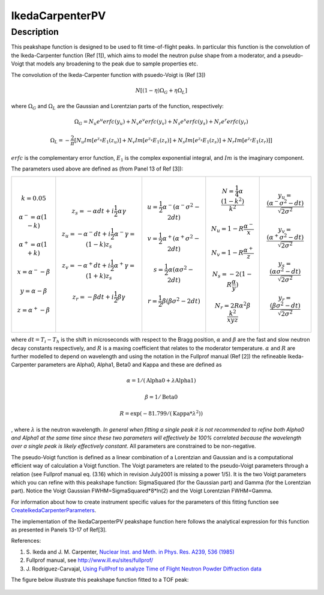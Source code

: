 .. _func-IkedaCarpenterPV:

================
IkedaCarpenterPV
================

.. index:: IkedaCarpenterPV

Description
-----------

This peakshape function is designed to be used to fit time-of-flight
peaks. In particular this function is the convolution of the
Ikeda-Carpenter function (Ref [1]), which aims to model the neutron pulse shape
from a moderator, and a pseudo-Voigt that models any broadening to the peak
due to sample properties etc.

The convolution of the Ikeda-Carpenter function with psuedo-Voigt is (Ref [3])

.. math:: N \left[ (1-\eta)\Omega_G + \eta \Omega_L \right]

where :math:`\Omega_G` and :math:`\Omega_L` are the Gaussian and Lorentzian parts of the function, respectively:

.. math:: \Omega_G = N_u e^u erfc(y_u) + N_v e^v erfc(y_v) + N_s e^s erfc(y_s) + N_r e^r erfc(y_r)

.. math:: \Omega_L = -\frac{2}{\pi} \left[ N_u Im[e^{z_u}E_1(z_u)] + N_v Im[e^{z_v}E_1(z_v)] + N_s Im[e^{z_s}E_1(z_s)] + N_r Im[e^{z_r}E_1(z_r)]  \right]

:math:`erfc` is the complementary error function, :math:`E_1` is the complex exponential integral, and :math:`Im` is the imaginary component.

The parameters used above are defined as (from Panel 13 of Ref [3]):

+------------------------------------+------------------------------------------------------------------------+--------------------------------------------------------------+------------------------------------------------------+---------------------------------------------------------------------+
| .. math:: k = 0.05                 | .. math:: z_s = -\alpha dt + i\frac{1}{2} \alpha \gamma                | .. math:: u = \frac{1}{2} \alpha^- (\alpha^- \sigma^2 - 2dt) | .. math:: N = \frac{1}{4} \alpha \frac{(1-k^2)}{k^2} | .. math:: y_u = \frac{ (\alpha^- \sigma^2 - dt) }{\sqrt{2\sigma^2}} |
| .. math:: \alpha^- = \alpha(1 - k) | .. math:: z_u = -\alpha^- dt + i\frac{1}{2} \alpha^- \gamma = (1-k)z_s | .. math:: v = \frac{1}{2} \alpha^+ (\alpha^+ \sigma^2 - 2dt) | .. math:: N_u = 1 - R \frac{\alpha^-}{x}             | .. math:: y_v = \frac{ (\alpha^+ \sigma^2 - dt) }{\sqrt{2\sigma^2}} |
| .. math:: \alpha^+ = \alpha(1 + k) | .. math:: z_v = -\alpha^+ dt + i\frac{1}{2} \alpha^+ \gamma = (1+k)z_s | .. math:: s = \frac{1}{2} \alpha (\alpha \sigma^2 - 2dt)     | .. math:: N_v = 1 - R \frac{\alpha^+}{z}             | .. math:: y_s = \frac{ (\alpha \sigma^2 - dt) }{\sqrt{2\sigma^2}}   |
| .. math:: x = \alpha^- - \beta     | .. math:: z_r = -\beta dt + i\frac{1}{2} \beta \gamma                  | .. math:: r = \frac{1}{2} \beta (\beta \sigma^2 - 2dt)       | .. math:: N_s = -2(1 - R\frac{\alpha}{y})            | .. math:: y_r = \frac{ (\beta \sigma^2 - dt) }{\sqrt{2\sigma^2}}    |
| .. math:: y = \alpha - \beta       |                                                                        |                                                              | .. math:: N_r = 2R\alpha^2\beta \frac{k^2}{xyz}      |                                                                     |
| .. math:: z = \alpha^+ - \beta     |                                                                        |                                                              |                                                      |                                                                     |
+------------------------------------+------------------------------------------------------------------------+--------------------------------------------------------------+------------------------------------------------------+---------------------------------------------------------------------+

where :math:`dt = T_i - T_h` is the shift in microseconds with respect to the Bragg position,
:math:`\alpha` and :math:`\beta` are the fast and slow neutron
decay constants respectively, and :math:`R` is a maxing coefficient that
relates to the moderator temperature.
:math:`\alpha` and :math:`R` are further modelled to depend on
wavelength and using the notation in the Fullprof manual (Ref [2]) the
refineable Ikeda-Carpenter parameters are Alpha0, Alpha1, Beta0 and
Kappa and these are defined as

.. math:: \alpha=1/(\mbox{Alpha0}+\lambda*\mbox{Alpha1})

.. math:: \beta = 1/\mbox{Beta0}

.. math:: R = \exp (-81.799/(\mbox{Kappa}*\lambda^2))

, where :math:`\lambda` is the neutron wavelength. *In general when
fitting a single peak it is not recommended to refine both Alpha0 and
Alpha1 at the same time since these two parameters will effectively be
100% correlated because the wavelength over a single peak is likely
effectively constant*. All parameters are constrained to be non-negative.

The pseudo-Voigt function is defined as a linear combination of a
Lorentzian and Gaussian and is a computational efficient way of
calculation a Voigt function. The Voigt parameters are related to the
pseudo-Voigt parameters through a relation (see Fullprof manual eq.
(3.16) which in revision July2001 is missing a power 1/5). It is the two
Voigt parameters which you can refine with this peakshape function:
SigmaSquared (for the Gaussian part) and Gamma (for the Lorentzian
part). Notice the Voigt Gaussian FWHM=SigmaSquared\*8\*ln(2) and the
Voigt Lorentzian FWHM=Gamma.

For information about how to create instrument specific values for the
parameters of this fitting function see
`CreateIkedaCarpenterParameters <http://www.mantidproject.org/CreateIkedaCarpenterParameters>`_.

The implementation of the IkedaCarpenterPV peakshape function here
follows the analytical expression for this function as presented in Panels 13-17
of Ref[3].

References:

#. S. Ikeda and J. M. Carpenter, `Nuclear Inst. and Meth. in Phys. Res.
   A239, 536 (1985) <http://dx.doi.org/10.1016/0168-9002(85)90033-6>`_
#. Fullprof manual, see http://www.ill.eu/sites/fullprof/
#. J. Rodriguez-Carvajal, `Using FullProf to analyze Time of Flight
   Neutron Powder Diffraction data <http://mill2.chem.ucl.ac.uk/ccp/web-mirrors/plotr/Tutorials&Documents/TOF_FullProf.pdf>`_

The figure below illustrate this peakshape function fitted to a TOF
peak:

.. figure:: /images/IkedaCarpenterPVwithBackground.png
   :alt: IkedaCarpenterPVwithBackground.png

.. attributes::

.. properties::

.. categories::

.. sourcelink::
